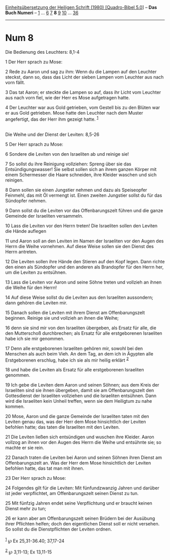 :PROPERTIES:
:ID:       9852fa1d-b345-4eb5-b214-65d40125e8bd
:END:
<<navbar>>
[[../index.html][Einheitsübersetzung der Heiligen Schrift (1980)
[Quadro-Bibel 5.0]]] -- *Das Buch Numeri* -- [[file:Num_1.html][1]] ...
[[file:Num_6.html][6]] [[file:Num_7.html][7]] *8* [[file:Num_9.html][9]]
[[file:Num_10.html][10]] ... [[file:Num_36.html][36]]

--------------

* Num 8
  :PROPERTIES:
  :CUSTOM_ID: num-8
  :END:

<<verses>>

<<v1>>
**** Die Bedienung des Leuchters: 8,1-4
     :PROPERTIES:
     :CUSTOM_ID: die-bedienung-des-leuchters-81-4
     :END:
1 Der Herr sprach zu Mose:

<<v2>>
2 Rede zu Aaron und sag zu ihm: Wenn du die Lampen auf den Leuchter
steckst, dann so, dass das Licht der sieben Lampen vom Leuchter aus nach
vorn fällt.

<<v3>>
3 Das tat Aaron; er steckte die Lampen so auf, dass ihr Licht vom
Leuchter aus nach vorn fiel, wie der Herr es Mose aufgetragen hatte.

<<v4>>
4 Der Leuchter war aus Gold getrieben, vom Gestell bis zu den Blüten war
er aus Gold getrieben. Mose hatte den Leuchter nach dem Muster
angefertigt, das der Herr ihm gezeigt hatte. ^{[[#fn1][1]]}\\
\\

<<v5>>
**** Die Weihe und der Dienst der Leviten: 8,5-26
     :PROPERTIES:
     :CUSTOM_ID: die-weihe-und-der-dienst-der-leviten-85-26
     :END:
5 Der Herr sprach zu Mose:

<<v6>>
6 Sondere die Leviten von den Israeliten ab und reinige sie!

<<v7>>
7 So sollst du ihre Reinigung vollziehen: Spreng über sie das
Entsündigungswasser! Sie selbst sollen sich an ihrem ganzen Körper mit
einem Schermesser die Haare schneiden, ihre Kleider waschen und sich
reinigen.

<<v8>>
8 Dann sollen sie einen Jungstier nehmen und dazu als Speiseopfer
Feinmehl, das mit Öl vermengt ist. Einen zweiten Jungstier sollst du für
das Sündopfer nehmen.

<<v9>>
9 Dann sollst du die Leviten vor das Offenbarungszelt führen und die
ganze Gemeinde der Israeliten versammeln.

<<v10>>
10 Lass die Leviten vor den Herrn treten! Die Israeliten sollen den
Leviten die Hände auflegen

<<v11>>
11 und Aaron soll an den Leviten im Namen der Israeliten vor den Augen
des Herrn die Weihe vornehmen. Auf diese Weise sollen sie den Dienst des
Herrn antreten.

<<v12>>
12 Die Leviten sollen ihre Hände den Stieren auf den Kopf legen. Dann
richte den einen als Sündopfer und den anderen als Brandopfer für den
Herrn her, um die Leviten zu entsühnen.

<<v13>>
13 Lass die Leviten vor Aaron und seine Söhne treten und vollzieh an
ihnen die Weihe für den Herrn!

<<v14>>
14 Auf diese Weise sollst du die Leviten aus den Israeliten aussondern;
dann gehören die Leviten mir.

<<v15>>
15 Danach sollen die Leviten mit ihrem Dienst am Offenbarungszelt
beginnen. Reinige sie und vollzieh an ihnen die Weihe;

<<v16>>
16 denn sie sind mir von den Israeliten übergeben, als Ersatz für alle,
die den Mutterschoß durchbrechen; als Ersatz für alle erstgeborenen
Israeliten habe ich sie mir genommen.

<<v17>>
17 Denn alle erstgeborenen Israeliten gehören mir, sowohl bei den
Menschen als auch beim Vieh. An dem Tag, an dem ich in Ägypten alle
Erstgeborenen erschlug, habe ich sie als mir heilig erklärt
^{[[#fn2][2]]}

<<v18>>
18 und habe die Leviten als Ersatz für alle erstgeborenen Israeliten
genommen.

<<v19>>
19 Ich gebe die Leviten dem Aaron und seinen Söhnen; aus dem Kreis der
Israeliten sind sie ihnen übergeben, damit sie am Offenbarungszelt den
Gottesdienst der Israeliten vollziehen und die Israeliten entsühnen.
Dann wird die Israeliten kein Unheil treffen, wenn sie dem Heiligtum zu
nahe kommen.

<<v20>>
20 Mose, Aaron und die ganze Gemeinde der Israeliten taten mit den
Leviten genau das, was der Herr dem Mose hinsichtlich der Leviten
befohlen hatte; das taten die Israeliten mit den Leviten.

<<v21>>
21 Die Leviten ließen sich entsündigen und wuschen ihre Kleider. Aaron
vollzog an ihnen vor den Augen des Herrn die Weihe und entsühnte sie; so
machte er sie rein.

<<v22>>
22 Danach traten die Leviten bei Aaron und seinen Söhnen ihren Dienst am
Offenbarungszelt an. Was der Herr dem Mose hinsichtlich der Leviten
befohlen hatte, das tat man mit ihnen.

<<v23>>
23 Der Herr sprach zu Mose:

<<v24>>
24 Folgendes gilt für die Leviten: Mit fünfundzwanzig Jahren und darüber
ist jeder verpflichtet, am Offenbarungszelt seinen Dienst zu tun.

<<v25>>
25 Mit fünfzig Jahren endet seine Verpflichtung und er braucht keinen
Dienst mehr zu tun;

<<v26>>
26 er kann aber am Offenbarungszelt seinen Brüdern bei der Ausübung
ihrer Pflichten helfen; doch den eigentlichen Dienst soll er nicht
versehen. So sollst du die Dienstpflichten der Leviten ordnen.\\
\\

^{[[#fnm1][1]]} ℘ Ex 25,31-36.40; 37,17-24

^{[[#fnm2][2]]} ℘ 3,11-13; Ex 13,11-15
